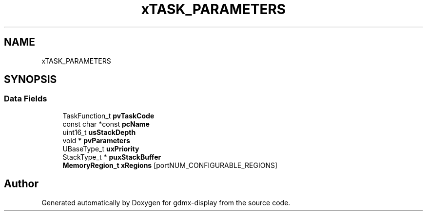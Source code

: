 .TH "xTASK_PARAMETERS" 3 "Mon May 24 2021" "gdmx-display" \" -*- nroff -*-
.ad l
.nh
.SH NAME
xTASK_PARAMETERS
.SH SYNOPSIS
.br
.PP
.SS "Data Fields"

.in +1c
.ti -1c
.RI "TaskFunction_t \fBpvTaskCode\fP"
.br
.ti -1c
.RI "const char *const \fBpcName\fP"
.br
.ti -1c
.RI "uint16_t \fBusStackDepth\fP"
.br
.ti -1c
.RI "void * \fBpvParameters\fP"
.br
.ti -1c
.RI "UBaseType_t \fBuxPriority\fP"
.br
.ti -1c
.RI "StackType_t * \fBpuxStackBuffer\fP"
.br
.ti -1c
.RI "\fBMemoryRegion_t\fP \fBxRegions\fP [portNUM_CONFIGURABLE_REGIONS]"
.br
.in -1c

.SH "Author"
.PP 
Generated automatically by Doxygen for gdmx-display from the source code\&.
